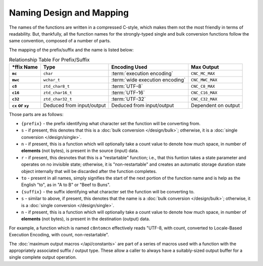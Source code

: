 .. =============================================================================
..
.. ztd.cuneicode
.. Copyright © 2022-2022 JeanHeyd "ThePhD" Meneide and Shepherd's Oasis, LLC
.. Contact: opensource@soasis.org
..
.. Commercial License Usage
.. Licensees holding valid commercial ztd.cuneicode licenses may use this file in
.. accordance with the commercial license agreement provided with the
.. Software or, alternatively, in accordance with the terms contained in
.. a written agreement between you and Shepherd's Oasis, LLC.
.. For licensing terms and conditions see your agreement. For
.. further information contact opensource@soasis.org.
..
.. Apache License Version 2 Usage
.. Alternatively, this file may be used under the terms of Apache License
.. Version 2.0 (the "License") for non-commercial use; you may not use this
.. file except in compliance with the License. You may obtain a copy of the
.. License at
..
.. 		https://www.apache.org/licenses/LICENSE-2.0
..
.. Unless required by applicable law or agreed to in writing, software
.. distributed under the License is distributed on an "AS IS" BASIS,
.. WITHOUT WARRANTIES OR CONDITIONS OF ANY KIND, either express or implied.
.. See the License for the specific language governing permissions and
.. limitations under the License.
..
.. =============================================================================>

Naming Design and Mapping
=========================

The names of the functions are written in a compressed C-style, which makes them not the most friendly in terms of readability. But, thankfully, all the function names for the strongly-typed single and bulk conversion functions follow the same convention, composed of a number of parts.

The mapping of the prefix/suffix and the name is listed below:

.. list-table:: Relationship Table For Prefix/Suffix
	:widths: auto
	:header-rows: 1
	:stub-columns: 1
	:name: design-naming-encoding.table

	* - \*ffix Name
	  - Type
	  - Encoding Used
	  - Max Output
	* - ``mc``
	  - ``char``
	  - :term:`execution encoding`
	  - ``CNC_MC_MAX``
	* - ``mwc``
	  - ``wchar_t``
	  - :term:`wide execution encoding`
	  - ``CNC_MWC_MAX``
	* - ``c8``
	  - ``ztd_char8_t``
	  - :term:`UTF-8`
	  - ``CNC_C8_MAX``
	* - ``c16``
	  - ``ztd_char16_t``
	  - :term:`UTF-16`
	  - ``CNC_C16_MAX``
	* - ``c32``
	  - ``ztd_char32_t``
	  - :term:`UTF-32`
	  - ``CNC_C32_MAX``
	* - ``cx`` or ``xy``
	  - Deduced from input/output
	  - Deduced from input/output
	  - Dependent on output

Those parts are as follows:

- ``{prefix}`` - the prefix identifying what character set the function will be converting from.
- ``s`` - if present, this denotes that this is a :doc:`bulk conversion </design/bulk>`; otherwise, it is a :doc:`single conversion </design/single>`.
- ``n`` - if present, this is a function which will optionally take a count value to denote how much space, in number of **elements** (not bytes), is present in the source (input) data.
- ``r`` - if present, this desnotes that this is a "restartable" function; i.e., that this funtion takes a state parameter and operates on no invisible state; otherwise, it is "non-restartable" and creates an automatic storage duration state object internally that will be discarded after the function completes.
- ``to`` - present in all names, simply signifies the start of the next portion of the function name and is help as the English "to", as in "A to B" or "Beef to Buns".
- ``{suffix}`` - the suffix identifying what character set the function will be converting to.
- ``s`` - similar to above, if present, this denotes that the name is a :doc:`bulk conversion </design/bulk>`; otherwise, it is a :doc:`single conversion </design/single>`.
- ``n`` - if present, this is a function which will optionally take a count value to denote how much space, in number of **elements** (not bytes), is present in the destination (output) data.

For example, a function which is named ``c8ntomcn`` effectively reads "UTF-8, with count, converted to Locale-Based Execution Encoding, with count, non-restartable".

The :doc:`maximum output macros </api/constants>` are part of a series of macros used with a function with the appropriately associated suffix / output type. These allow a caller to always have a suitably-sized output buffer for a single complete output operation.
